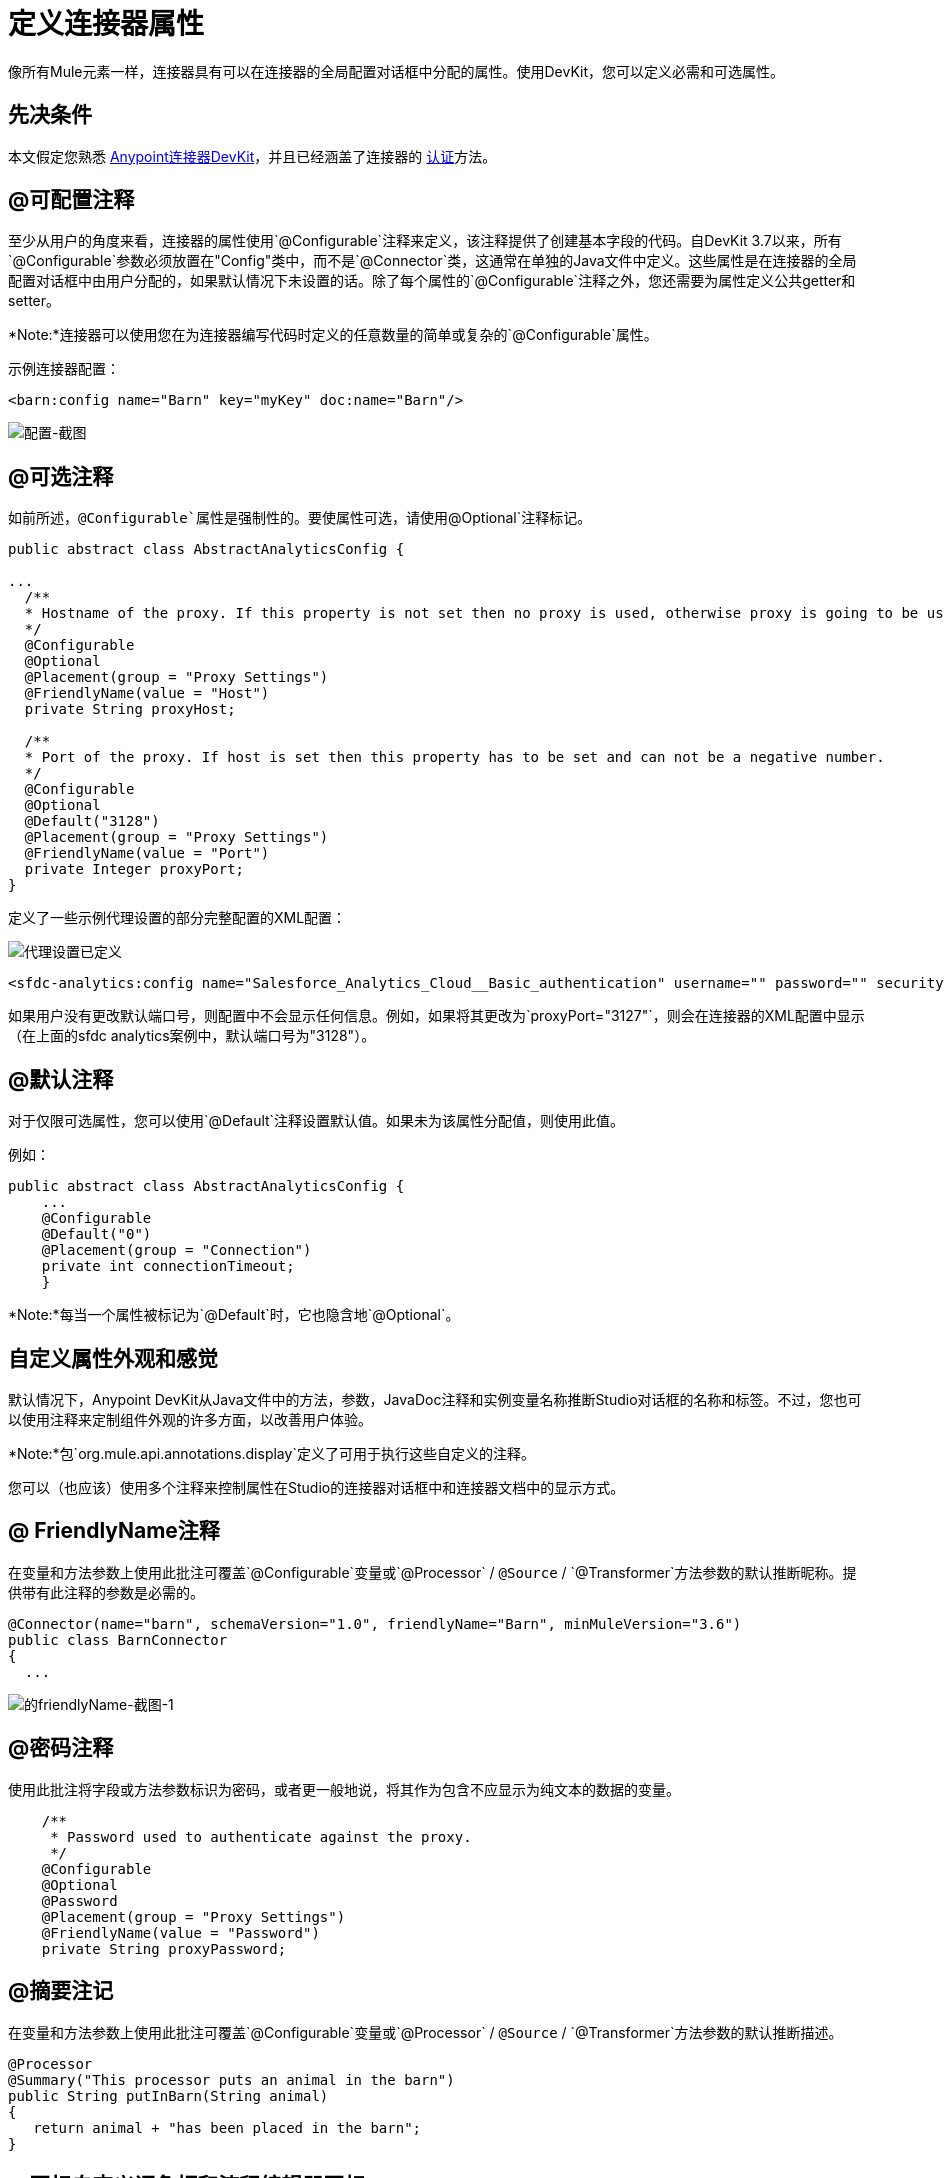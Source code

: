 = 定义连接器属性
:keywords: devkit, connector, attributes

像所有Mule元素一样，连接器具有可以在连接器的全局配置对话框中分配的属性。使用DevKit，您可以定义必需和可选属性。

== 先决条件

本文假定您熟悉 link:/anypoint-connector-devkit/v/3.8[Anypoint连接器DevKit]，并且已经涵盖了连接器的 link:/anypoint-connector-devkit/v/3.8/authentication[认证]方法。

==  @可配置注释

至少从用户的角度来看，连接器的属性使用`@Configurable`注释来定义，该注释提供了创建基本字段的代码。自DevKit 3.7以来，所有`@Configurable`参数必须放置在"Config"类中，而不是`@Connector`类，这通常在单独的Java文件中定义。这些属性是在连接器的全局配置对话框中由用户分配的，如果默认情况下未设置的话。除了每个属性的`@Configurable`注释之外，您还需要为属性定义公共getter和setter。

*Note:*连接器可以使用您在为连接器编写代码时定义的任意数量的简单或复杂的`@Configurable`属性。


示例连接器配置：

[source,xml, linenums]
----
<barn:config name="Barn" key="myKey" doc:name="Barn"/>
----

image:configurable-screenshot.png[配置-截图]

==  @可选注释

如前所述，`@Configurable`属性是强制性的。要使属性可选，请使用`@Optional`注释标记。

[source,java, linenums]
----
public abstract class AbstractAnalyticsConfig {

...
  /**
  * Hostname of the proxy. If this property is not set then no proxy is used, otherwise proxy is going to be used but host can not be empty.
  */
  @Configurable
  @Optional
  @Placement(group = "Proxy Settings")
  @FriendlyName(value = "Host")
  private String proxyHost;

  /**
  * Port of the proxy. If host is set then this property has to be set and can not be a negative number.
  */
  @Configurable
  @Optional
  @Default("3128")
  @Placement(group = "Proxy Settings")
  @FriendlyName(value = "Port")
  private Integer proxyPort;
}
----

定义了一些示例代理设置的部分完整配置的XML配置：


image:defining-connector-attributes-5ea65.png[代理设置已定义]

[source,xml, linenums]
----
<sfdc-analytics:config name="Salesforce_Analytics_Cloud__Basic_authentication" username="" password="" securityToken="" metadataFileName="" proxyHost="127.3.4.12" proxyUsername="dearuser" proxyPassword="asdfaesfasf" doc:name="Salesforce Analytics Cloud: Basic authentication" proxyPort="3127"/>
----

如果用户没有更改默认端口号，则配置中不会显示任何信息。例如，如果将其更改为`proxyPort="3127"`，则会在连接器的XML配置中显示（在上面的sfdc analytics案例中，默认端口号为"3128"）。

==  @默认注释

对于仅限可选属性，您可以使用`@Default`注释设置默认值。如果未为该属性分配值，则使用此值。

例如：

[source,java, linenums]
----
public abstract class AbstractAnalyticsConfig {
    ...
    @Configurable
    @Default("0")
    @Placement(group = "Connection")
    private int connectionTimeout;
    }
----

*Note:*每当一个属性被标记为`@Default`时，它也隐含地`@Optional`。

== 自定义属性外观和感觉

默认情况下，Anypoint DevKit从Java文件中的方法，参数，JavaDoc注释和实例变量名称推断Studio对话框的名称和标签。不过，您也可以使用注释来定制组件外观的许多方面，以改善用户体验。

*Note:*包`org.mule.api.annotations.display`定义了可用于执行这些自定义的注释。

您可以（也应该）使用多个注释来控制属性在Studio的连接器对话框中和连接器文档中的显示方式。


==  @ FriendlyName注释

在变量和方法参数上使用此批注可覆盖`@Configurable`变量或`@Processor` / `@Source` / `@Transformer`方法参数的默认推断昵称。提供带有此注释的参数是必需的。

[source,java, linenums]
----
@Connector(name="barn", schemaVersion="1.0", friendlyName="Barn", minMuleVersion="3.6")
public class BarnConnector
{
  ...
----

image:friendlyName-screenshot-1.png[的friendlyName-截图-1]

==  @密码注释

使用此批注将字段或方法参数标识为密码，或者更一般地说，将其作为包含不应显示为纯文本的数据的变量。

[source,java, linenums]
----
    /**
     * Password used to authenticate against the proxy.
     */
    @Configurable
    @Optional
    @Password
    @Placement(group = "Proxy Settings")
    @FriendlyName(value = "Password")
    private String proxyPassword;
----

// image:password-screenshot.png[密码截图]

==  @摘要注记

在变量和方法参数上使用此批注可覆盖`@Configurable`变量或`@Processor` / `@Source` / `@Transformer`方法参数的默认推断描述。

[source,java, linenums]
----
@Processor
@Summary("This processor puts an animal in the barn")
public String putInBarn(String animal)
{
   return animal + "has been placed in the barn";
}
----

==  @图标自定义调色板和流程编辑器图标

在连接器类上使用此注释来覆盖一个或多个所需图标的默认位置。路径需要相对于`/src/main/java`。

[source,java, linenums]
----
@Icons(connectorLarge="barn-icon-large.png", connectorSmall="barn-icon-small.png")
@Connector(name="barn", schemaVersion="1.0", friendlyName="Barn", minMuleVersion="3.6")
public class BarnConnector
{
   ...
----

==  @展示位置字段顺序，分组和选项卡

在变量和方法参数上使用此注释。它接受以下参数：

*  *order*  - 组内注释元素的相对顺序。如果提供的值是重复的，那么这些元素的顺序是任意定义的。价值是相对的;具有顺序10的元素具有比具有值25的元素更高的优先级。
*  *group*  - 一种显示一个或多个变量的逻辑方法。如果你没有指定一个组，那么Mule会默认一个默认组。要将多个元素放置在同一组中，请为此属性分配相同的值。
*  *tab*  - 将注释元素分组在一起的合理方法。此属性指定要在其中显示注释元素的选项卡的名称。如果没有指定标签，那么Mule将采用默认标签。要在同一选项卡中显示多个参数，请为此属性分配相同的值。

[source,java, linenums]
----
@Configurable
@Placement(group = "Basic Settings", order = 1)
@FriendlyName("Consumer Key")
private String consumerKey;

@Configurable
@Placement(tab="Advanced Settings", group = "General Information", order = 2)
@Summary("the application name")
@FriendlyName("Application Name")
private String applicationName;

@Configurable
@Placement(group = "Basic Settings", order = 3)
@FriendlyName("Consumer Secret")
@Summary("consumer secret for authentication")
private String consumerSecret;
----

image:placement-1-screenshot.png[放置-1-截图]

image:placement-2-screenshot.png[放置-2-截图]

== 另请参阅

*  *NEXT:*详细了解 link:/anypoint-connector-devkit/v/3.8/complex-data-types-attributes[复杂的数据类型]属性支持，例如枚举类型和集合。
* 详细了解 link:/anypoint-connector-devkit/v/3.8/adding-datasense[添加DataSense]到您的连接器。
